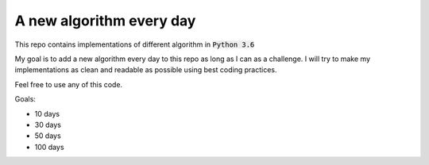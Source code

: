 A new algorithm every day
-------------------------

This repo contains implementations of different algorithm in :code:`Python 3.6`

My goal is to add a new algorithm every day to this repo as long as I can as a challenge.
I will try to make my implementations as clean and readable as possible using best coding practices.

Feel free to use any of this code.

Goals:

- 10 days
- 30 days
- 50 days
- 100 days

